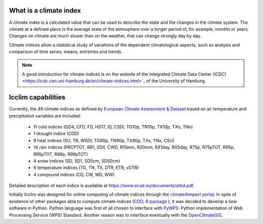 What is a climate index
=======================
A climate index is a calculated value that can be used to describe the state and the changes in the climate system.
The climate at a defined place is the average state of the atmosphere over a longer period of, for example, months or years. Changes on climate are much slower than on the weather, that can change strongly day by day.

Climate indices allow a statistical study of variations of the dependent climatological aspects, such as analysis and comparison of time series, means, extremes and trends.


.. note::
   A good introduction for climate indices is on the website of the`Integrated Climate Data Center (ICDC) <https://icdc.cen.uni-hamburg.de/en/climate-indices.html>`_
   of the University of Hamburg.

.. seealso::
   - `Climate Variability and Predictability (CLIVAR) <https://www.clivar.org/clivar-panels/etccdi/indices-data/indices-data>`_
   - `Expert Team on Climate Change Detection and Indices (ETCCDI) <https://etccdi.pacificclimate.org/>`_
   - `European Climate Assessment & Dataset (ECA&D) <https://www.ecad.eu>`_
   - `ATBD ECA&D indices <https://www.ecad.eu/documents/atbd.pdf>`_
   - `Article about percentile-based indices <http://etccdi.pacificclimate.org/docs/Zhangetal05JumpPaper.pdf>`_
   - `Sample quantiles in statistical packages <https://www.amherst.edu/media/view/129116/original/Sample+Quantiles.pdf>`_

Icclim capabilities
===================

Currently, the 49 climate indices as defined by
`European Climate Assessment & Dataset <https://www.ecad.eu/>`_ based on
air temperature and precipitation variables are included:

   - 11 cold indices (GD4, CFD, FD, HD17, ID, CSDI, TG10p, TN10p, TX10p, TXn, TNn)
   - 1 drought indice (CDD)
   - 9 heat indices (SU, TR, WSDI, TG90p, TN90p, TX90p, TXx, TNx, CSU)
   - 14 rain indices (PRCPTOT, RR1, SDII, CWD, R10mm, R20mm, RX1day, RX5day, R75p, R75pTOT, R95p, R95pTOT, R99p, R99pTOT)
   - 4 snow indices (SD, SD1, SD5cm, SD50cm)
   - 6 temperature indices (TG, TN, TX, DTR, ETR, vDTR)
   - 4 compound indices (CD, CW, WD, WW)

Detailed description of each indice is available at https://www.ecad.eu/documents/atbd.pdf.

Initially Icclim was designed for online computing of climate indices through the `climate4impact portal <https://climate4impact.eu>`_.
In spite of existence of other packages able to compute climate indices (`CDO <https://code.mpimet.mpg.de/projects/cdo>`_, `R package <https://etccdi.pacificclimate.org/resources/software-library>`_ ),
it was decided to develop a new software in Python.
Python language was first of all chosen to interface with `PyWPS <https://pywps.org/>`_: Python implementation of Web Processing Service
(WPS) Standard.
Another reason was to interface eventually with the `OpenClimateGIS <https://github.com/NCPP/ocgis/>`_.
